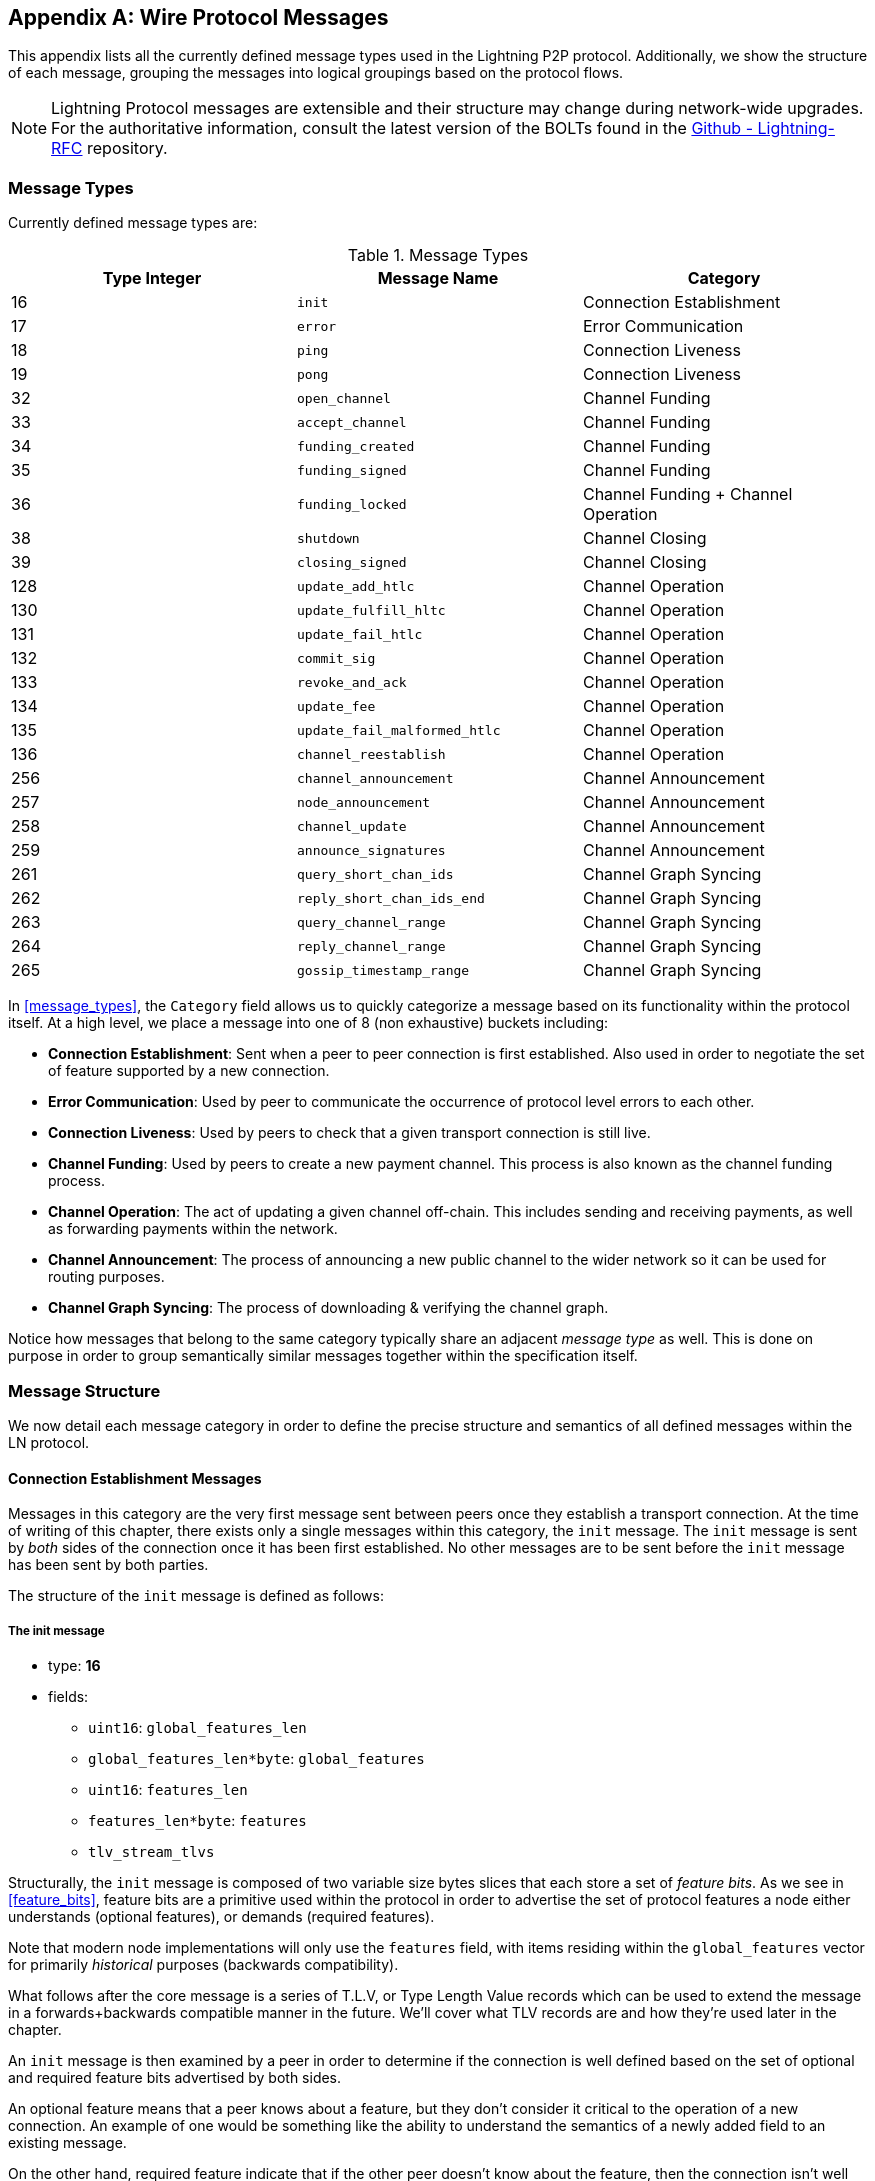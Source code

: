 [appendix]
[[wire_protocol_enumeration]]
[[protocol_messages]]
[[messages]]
== Wire Protocol Messages

This appendix lists all the currently defined message types used in the Lightning P2P protocol. Additionally, we show the structure of each message, grouping the messages into logical groupings based on the protocol flows.

[NOTE]
====
Lightning Protocol messages are extensible and their structure may change during network-wide upgrades. For the authoritative information, consult the latest version of the BOLTs found in the https://github.com/lightningnetwork/lightning-rfc[Github - Lightning-RFC] repository.
====

=== Message Types

Currently defined message types are:

[[apdx_message_types]]
.Message Types
[options="header"]
|===
| Type Integer | Message Name | Category
| 16  | `init`             |  Connection Establishment
| 17  | `error`             | Error Communication
| 18  | `ping`             | Connection Liveness
| 19  | `pong`             | Connection Liveness
| 32  | `open_channel`             |          Channel Funding
| 33  | `accept_channel`             |          Channel Funding
| 34  | `funding_created`             |          Channel Funding
| 35  | `funding_signed`             |          Channel Funding
| 36  | `funding_locked`             |          Channel Funding + Channel Operation
| 38  | `shutdown`             | Channel Closing
| 39  | `closing_signed`             |         Channel Closing
| 128 | `update_add_htlc`             |          Channel Operation
| 130 | `update_fulfill_hltc`             |          Channel Operation
| 131 | `update_fail_htlc`             |          Channel Operation
| 132 | `commit_sig`             |          Channel Operation
| 133 | `revoke_and_ack`             |          Channel Operation
| 134 | `update_fee`             |          Channel Operation
| 135 | `update_fail_malformed_htlc`             |          Channel Operation
| 136 | `channel_reestablish`             |         Channel Operation
| 256 | `channel_announcement`             |          Channel Announcement
| 257 | `node_announcement`             |          Channel Announcement
| 258 | `channel_update`             |          Channel Announcement
| 259 | `announce_signatures`             |          Channel Announcement
| 261 | `query_short_chan_ids`             |          Channel Graph Syncing
| 262 | `reply_short_chan_ids_end`             |          Channel Graph Syncing
| 263 | `query_channel_range`             |          Channel Graph Syncing
| 264 | `reply_channel_range`             |          Channel Graph Syncing
| 265 | `gossip_timestamp_range`             |          Channel Graph Syncing
|===

In <<message_types>>, the `Category` field allows us to quickly categorize a
message based on its functionality within the protocol itself. At a high level,
we place a message into one of 8 (non exhaustive) buckets including:

 * *Connection Establishment*: Sent when a peer to peer connection is first
   established. Also used in order to negotiate the set of feature supported
   by a new connection.

 * *Error Communication*: Used by peer to communicate the occurrence of
   protocol level errors to each other.

 * *Connection Liveness*: Used by peers to check that a given transport
  connection is still live.

 * *Channel Funding*: Used by peers to create a new payment channel. This
   process is also known as the channel funding process.

 * *Channel Operation*: The act of updating a given channel off-chain. This
   includes sending and receiving payments, as well as forwarding payments
   within the network.

 * *Channel Announcement*: The process of announcing a new public channel to
   the wider network so it can be used for routing purposes.

 * *Channel Graph Syncing*: The process of downloading & verifying the channel
  graph.


Notice how messages that belong to the same category typically share an
adjacent _message type_ as well. This is done on purpose in order to group
semantically similar messages together within the specification itself.

=== Message Structure

We now detail each message category in order to define
the precise structure and semantics of all defined messages within the LN
protocol.

==== Connection Establishment Messages

Messages in this category are the very first message sent between peers once
they establish a transport connection. At the time of writing of this chapter,
there exists only a single messages within this category, the `init` message.
The `init` message is sent by _both_ sides of the connection once it has been
first established. No other messages are to be sent before the `init` message
has been sent by both parties.

The structure of the `init` message is defined as follows:

[[apdx_init_message]]
===== The init message

 * type:	*16*
 * fields:
    ** `uint16`: `global_features_len`
    ** `global_features_len*byte`: `global_features`
    ** `uint16`: `features_len`
    ** `features_len*byte`: `features`
    ** `tlv_stream_tlvs`

Structurally, the `init` message is composed of two variable size bytes slices
that each store a set of _feature bits_. As we see in <<feature_bits>>, feature bits are a
primitive used within the protocol in order to advertise the set of protocol
features a node either understands (optional features), or demands (required
features).

Note that modern node implementations will only use the `features` field, with
items residing within the `global_features` vector for primarily _historical_
purposes (backwards compatibility).

What follows after the core message is a series of T.L.V, or Type Length Value
records which can be used to extend the message in a forwards+backwards
compatible manner in the future. We'll cover what TLV records are and how
they're used later in the chapter.

An `init` message is then examined by a peer in order to determine if the
connection is well defined based on the set of optional and required feature
bits advertised by both sides.

An optional feature means that a peer knows about a feature, but they don't
consider it critical to the operation of a new connection. An example of one
would be something like the ability to understand the semantics of a newly
added field to an existing message.

On the other hand, required feature indicate that if the other peer doesn't
know about the feature, then the connection isn't well defined. An example of
such a feature would be a theoretical new channel type within the protocol: if
your peer doesn't know of this feature, they you don't want to keep the
connection as they're unable to open your new preferred channel type.

==== Error Communication Messages

Messages in this category are used to send connection level errors between two
peers. Another type of error exists in the protocol: an
HTLC forwarding level error. Connection level errors may signal things like
feature bit incompatibility, or the intent to force close (unilaterally
broadcast the latest signed commitment)

The sole message in this category is the `error` message:

[[apdx_error_message]]
===== The error message

 * type:	*17*
 * fields:
  ** `channel_id` : `chan_id`
  ** `uint16` : `data_len`
  ** `data_len*byte` : `data`

An `error` message can be sent within the scope of a particular channel by
setting the `channel_id`, to the `channel_id` of the channel under going this
new error state. Alternatively, if the error applies to the connection in
general, then the `channel_id` field should be set to all zeroes. This all zero
`channel_id` is also known as the connection level identifier for an error.

Depending on the nature of the error, sending an `error` message to a peer you
have a channel with may indicate that the channel cannot continue without
manual intervention, so the only option at that point is to force close the
channel by broadcasting the latest commitment state of the channel.

==== Connection Liveness

Messages in this section are used to probe to determine if a connection is
still live or not. As the LN protocol somewhat abstracts over the underlying
transport being used to transmit the messages, a set of protocol level `ping`
and `pong` messages are defined.

[[apdx_ping_message]]
===== The ping message

 * type:	*18*
 * fields:
  ** `uint16` : `num_pong_bytes`
  ** `uint16` : `ping_body_len`
  ** `ping_body_len*bytes` : `ping_body`

Next it's companion, the `pong` message.

[[apdx_pong_message]]
===== The pong message

 * type:	*19*
 * fields:
  ** `uint16` : `pong_body_len`
  ** `ping_body_len*bytes` : `pong_body`

A `ping` message can be sent by either party at any time.

The `ping` message includes a `num_pong_bytes` field that is used to instruct
the receiving node with respect to how large the payload it sends in its `pong`
message is. The `ping` message also includes a `ping_body` opaque set of bytes
which can be safely ignored. It only serves to allow a sender to pad out `ping`
messages they send, which can be useful in attempting to thwart certain
de-anonymization techniques based on packet sizes on the wire.

A `pong` message should be sent in response to a received `ping` message. The
receiver should read a set of `num_pong_bytes` random bytes to send back as the
`pong_body` field. Clever use of these fields/messages may allow a privacy
concious routing node to attempt to thwart certain classes of network
de-anonymization attempts, as they can create a "fake" transcript that
resembles other messages based on the packet sizes set across. Remember that by
default the LN uses an _encrypted_ transport, so a passive network monitor
cannot read the plaintext bytes, thus only has timing and packet sizes to go
off of.

==== Channel Funding

As we go on, we enter into the territory of the core messages that govern the
functionality and semantics of the Lightning Protocol. In this section, we
explore the messages sent during the process of creating a new channel. We'll
only describe the fields used as we leave a in in-depth analysis of the
funding process to <<payment_channels>>.

Messages that are sent during the channel funding flow belong to the following
set of 5 messages: `open_channel`, `accept_channel`, `funding_created`,
`funding_signed`, `funding_locked`.

The detailed protocol flow using these messages is described in <<payment_channels>>.

[[apdx_open_channel_message]]
===== The open_channel message

 * type:	*32*
 * fields:
  ** `chain_hash` : `chain_hash`
  ** `32*byte` : `temp_chan_id`
  ** `uint64` : `funding_satoshis`
  ** `uint64` : `push_msat`
  ** `uint64` : `dust_limit_satoshis`
  ** `uint64` : `max_htlc_value_in_flight_msat`
  ** `uint64` : `channel_reserve_satoshis`
  ** `uint64` : `htlc_minimum_msat`
  ** `uint32` : `feerate_per_kw`
  ** `uint16` : `to_self_delay`
  ** `uint16` : `max_accepted_htlcs`
  ** `pubkey` : `funding_pubkey`
  ** `pubkey` : `revocation_basepoint`
  ** `pubkey` : `payment_basepoint`
  ** `pubkey` : `delayed_payment_basepoint`
  ** `pubkey` : `htlc_basepoint`
  ** `pubkey` : `first_per_commitment_point`
  ** `byte` : `channel_flags`
  ** `tlv_stream` : `tlvs`

This is the first message sent when a node wishes to execute a new funding flow
with another node. This message contains all the necessary information required
for both peers to constructs both the funding transaction as well as the
commitment transaction.

At the time of writing of this chapter, a single TLV record is defined within
the set of optional TLV records that may be appended to the end of a defined
message:

 * type:	*0*
 * data:  `upfront_shutdown_script`

The `upfront_shutdown_script` is a variable sized byte slice that MUST be a
valid public key script as accepted by the Bitcoin networks' consensus
algorithm. By providing such an address, the sending party is able to
effectively create a "closed loop" for their channel, as neither side will sign
off an cooperative closure transaction that pays to any other address. In
practice, this address is usually one derived from a cold storage wallet.

The `channel_flags` field is a bitfield of which at the time of writing, only
the _first_ bit has any sort of significance. If this bit is set, then this
denotes that this channel is to be advertised to the public network as a route
bal channel. Otherwise, the channel is considered to be unadvertised, also
commonly referred to as a "private" channel.

The `accept_channel` message is the response to the `open_channel` message:

[[apdx_accept_channel_message]]
===== The accept_channel message

 * type:	*33*
 * fields:
  ** `32*byte` : `temp_chan_id`
  ** `uint64` : `dust_limit_satoshis`
  ** `uint64` : `max_htlc_value_in_flight_msat`
  ** `uint64` : `channel_reserve_satoshis`
  ** `uint64` : `htlc_minimum_msat`
  ** `uint32` : `minimum_depth`
  ** `uint16` : `to_self_delay`
  ** `uint16` : `max_accepted_htlcs`
  ** `pubkey` : `funding_pubkey`
  ** `pubkey` : `revocation_basepoint`
  ** `pubkey` : `payment_basepoint`
  ** `pubkey` : `delayed_payment_basepoint`
  ** `pubkey` : `htlc_basepoint`
  ** `pubkey` : `first_per_commitment_point`
  ** `tlv_stream` : `tlvs`

The `accept_channel` message is the second message sent during the funding flow
process. It serves to acknowledge an intent to open a channel with a new remote
peer. The message mostly echoes the set of parameters that the responder wishes
to apply to their version of the commitment transaction. In <<payment_channels>>,
when we go into the funding process in details, we do a deep dive to explore
the implications of the various parameters that can be set when opening a new
channel.

In response, the initiator will send the `funding_created` message.

[[apdx_funding_created_message]]
===== The funding_created message

 * type:	*34*
 * fields:
  ** `32*byte` : `temp_chan_id`
  ** `32*byte` : `funding_txid`
  ** `uint16` : `funding_output_index`
  ** `sig` : `commit_sig`

Once the initiator of a channel receives the `accept_channel` message from the
responder, they they have all the materials they need in order to construct the
commitment transaction, as well as the funding transaction. As channels by
default are single funder (only one side commits funds), only the initiator
needs to construct the funding transaction. As a result, in order to allow the
responder to sign a version of a commitment transaction for the initiator, the
initiator, only needs to send the funding outpoint of the channel.

To conclude the responder sends the `funding_signed` message.

[[apdx_funding_signed_message]]
===== The funding_signed message

 * type:	*34*
 * fields:
  ** `channel_id` : `channel_id`
  ** `sig` : `signature`

To conclude after the responder receivers the `funding_created` message, they
now own a valid signature of the commitment transaction by the initiator. With
this signature they're able to exit the channel at any time by signing their
half of the multi-sig funding output, and broadcasting the transaction. This is
referred to as a force close. In order to give the initiator the ability to do
so was well, before the channel can be used, the responder then signs the
initiator's commitment transaction as well.

Once this message has been received by the initiator, it's safe for them to
broadcast the funding transaction, as they're now able to exit the channel
agreement unilaterally.

Once the funding transaction has received enough confirmations, the
`funding_locked` is sent.

[[apdx_funding_locked_message]]
===== The funding_locked message

 * type:	*36*
 * fields:
  ** `channel_id` : `channel_id`
  ** `pubkey` : `next_per_commitment_point`

Once the funding transaction obtains a `minimum_depth` number of confirmations,
then the `funding_locked` message is to be sent by both sides. Only after this
message has been received, and sent can the channel being to be used.

==== Channel Closing

Channel closing is a multi-step process. One node initiates by sending the `shutdown` message. The two channel partners then exchange a series of `channel_closing` messages to negotiate mutually acceptable fees for the closing transaction. The channel funder sends the first `closing_signed` message and the other side can accept by sending a `closing_signed` message with the same fee values.

[[apdx_shutdown_message]]
===== The shutdown message

 * type:	*38*
 * fields:
  ** `channel_id` : `channel_id`
  ** `u16` : `len`
  ** `len*byte` : `scriptpubkey`

[[apdx_closing_signed_message]]
===== The closing_signed message

 * type:	*39*
 * fields:
  ** `channel_id` : `channel_id`
  ** `u64` : `fee_satoshis`
  ** `signature` : `signature`

==== Channel Operation

In this section, we briefly describe the set of messages used to allow
nodes to operate a channel. By operation, we mean being able to send receive,
and forward payments for a given channel.

In order to send, receive or forward a payment over a channel, an HTLC must
first be added to both commitment transactions that comprise of a channel link.

The `update_add_htlc` message allows either side to add a new HTLC to the
opposite commitment transaction.

[[apdx_update_add_htlc_message]]
===== The update_add_htlc message

 * type:	*128*
 * fields:
  ** `channel_id` : `channel_id`
  ** `uint64` : `id`
  ** `uint64` : `amount_msat`
  ** `sha256` : `payment_hash`
  ** `uint32` : `cltv_expiry`
  ** `1366*byte` : `onion_routing_packet`

Sending this message allows one party to initiate either sending a new payment,
or forwarding an existing payment that arrived via in incoming channel. The
message specifies the amount (`amount_msat`) along with the payment hash that
unlocks the payment itself. The set of forwarding instructions of the next hop
are onion encrypted within the `onion_routing_packet` field. In <<onion_routing>>, on
multi-hop HTLC forwarding, we detail the onion routing protocol used in the
Lighting Network in detail.

Note that each HTLC sent uses an auto incrementing ID which is used by any
message which modifies an HTLC (settle or cancel) to reference the HTLC in a
unique manner scoped to the channel.

The `update_fulfill_hltc` allow redemption (receipt) of an active HTLC.

[[apdx_update_fulfill_hltc_message]]
===== The update_fulfill_hltc message

 * type:	*130*
 * fields:
  ** `channel_id` : `channel_id`
  ** `uint64` : `id`
  ** `32*byte` : `payment_preimage`

This message is sent by the HTLC receiver to the proposer in order to redeem an
active HTLC. The message references the `id` of the HTLC in question, and also
provides the pre-image (which unlocks the HLTC) as well.

The `update_fail_htlc` is sent to remove an HTLC from a commitment transaction.

[[apdx_update_fail_htlc_message]]
===== The update_fail_htlc message

 * type:	*131*
 * fields:
  ** `channel_id` : `channel_id`
  ** `uint64` : `id`
  ** `uint16` : `len`
  ** `len*byte` : `reason`

The `update_fail_htlc` is the opposite of the `update_fulfill_hltc` message as
it allows the receiver of an HTLC to remove the very same HTLC. This message is
typically sent when an HTLC cannot be properly routed upstream, and needs to be
sent back to the sender in order to unravel the HTLC chain. As we explore in
Chapter XX, the message contains an _encrypted_ failure reason (`reason`) which
may allow the sender to either adjust their payment route, or terminate if the
failure itself is a terminal one.

The `commitment_signed` message is used to stamp the creation of a new commitment transaction

[[apdx_commitment_signed_message]]
===== The commitment_signed message

 * type:	*132*
 * fields:
  ** `channel_id` : `channel_id`
  ** `sig` : `signature`
  ** `uint16` : `num_htlcs`
  ** `num_htlcs*sig` : `htlc_signature`

In addition to sending a signature for the next commitment transaction, the
sender of this message also needs to send a signature for each HTLC that's
present on the commitment transaction. This is due to the existence of the


The `revoke_and_ack` is sent to revoke a dated commitment:

[[apdx_revoke_and_ack_message]]
===== The revoke_and_ack message

 * type:	*133*
 * fields:
  ** `channel_id` : `channel_id`
  ** `32*byte` : `per_commitment_secret`
  ** `pubkey` : `next_per_commitment_point`

As the Lightning Network uses a replace-by-revoke commitment transaction, after
receiving a new commitment transaction via the `commit_sig` message, a party
must revoke their past commitment before they're able to receive another one.
While revoking a commitment transaction, the revoker then also provides the
next commitment point that's required to allow the other party to send them a
new commitment state.

The `update_fee` is sent to update the fee on the current commitment
transactions.

[[apdx_update_fee_message]]
===== The update_fee message

 * type:	*134*
 * fields:
  ** `channel_id` : `channel_id`
  ** `uint32` : `feerate_per_kw`

This message can only be sent by the initiator of the channel they're the ones
that will pay for the commitment fee of the channel as along as it's open.

The `update_fail_malformed_htlc` is sent to remove a corrupted HTLC:


[[apdx_update_fail_malformed_htlc_message]]
===== The update_fail_malformed_htlc message

 * type:	*135*
 * fields:
  ** `channel_id` : `channel_id`
  ** `uint64` : `id`
  ** `sha256` : `sha256_of_onion`
  ** `uint16` : `failure_code`

This message is similar to the `update_fail_htlc` but it's rarely used in
practice. As mentioned above, each HTLC carries an onion encrypted routing
packet that also covers the integrity of portions of the HTLC itself. If a
party receives an onion packet that has somehow been corrupted along the way,
then it won't be able to decrypt the packet. As a result it also can't properly
forward the HTLC, therefore it'll send this message to signify that the HTLC
has been corrupted somewhere along the route back to the sender.

==== Channel Announcement

Messages in this category are used to announce components of the Channel Graph
authenticated data structure to the wider network. The Channel Graph has a
series of unique properties due to the condition that all data added to the
channel graph MUST also be anchored in the base Bitcoin blockchain. As a
result, in order to add a new entry to the channel graph, an agent must be an
on chain transaction fee. This serves as a natural spam de tenace for the
Lightning Network.

The `channel_announcement` is used to announce a new channel to the wider
network.

[[apdx_channel_announcement_message]]
===== The channel_announcement message

 * type:	*256*
 * fields:
  ** `sig` : `node_signature_1`
  ** `sig` : `node_signature_2`
  ** `sig` : `bitcoin_signature_1`
  ** `sig` : `bitcoin_signature_2`
  ** `uint16` : `len`
  ** `len*byte` : `features`
  ** `chain_hash` : `chain_hash`
  ** `short_channel_id` : `short_channel_id`
  ** `pubkey` : `node_id_1`
  ** `pubkey` : `node_id_2`
  ** `pubkey` : `bitcoin_key_1`
  ** `pubkey` : `bitcoin_key_2`

The series of signatures and public keys in the message serves to create a
_proof_ that the channel actually exists within the base Bitcoin blockchain. As
we detail in <<scid>>, each channel is uniquely identified by a locator
that encodes it's _location_ within the blockchain. This locator is called this
`short_channel_id` and can fit into a 64-bit integer.

The `node_announcement` allows a node to announce/update it's vertex within the
greater Channel Graph.

[[apdx_node_announcement_message]]
===== The node_announcemen` message

 * type:	*257*
 * fields:
  ** `sig` : `signature`
  ** `uint64` : `flen`
  ** `flen*byte` : `features`
  ** `uint32` : `timestamp`
  ** `pubkey` : `node_id`
  ** `3*byte` : `rgb_color`
  ** `32*byte` : `alias`
  ** `uint16` : `addrlen`
  ** `addrlen*byte` : `addresses`

Note that if a node doesn't have any advertised channel within the Channel
Graph, then this message is ignored in order to ensure that adding an item to
the Channel Graph bares an on-chain cost. In this case, the on-chain cost will
the cost of creating the channel which this node is connected to.

In addition to advertising its feature set, this message also allows a node to
announce/update the set of network `addresses` that it can be reached at.

The `channel_update` message is sent to update the properties and policies of
an active channel edge within the Channel graph.

[[apdx_channel_update_message]]
===== The channel_update message

 * type:	*258*
 * fields:
  ** `signature` : `signature`
  ** `chain_hash` : `chain_hash`
  ** `short_channel_id` : `short_channel_id`
  ** `uint32` : `timestamp`
  ** `byte` : `message_flags`
  ** `byte` : `channel_flags`
  ** `uint16` : `cltv_expiry_delta`
  ** `uint64` : `htlc_minimum_msat`
  ** `uint32` : `fee_base_msat`
  ** `uint32` : `fee_proportional_millionths`
  ** `uint16` : `htlc_maximum_msat`

In addition to being able to enable/disable a channel this message allows a
node to update it's routing fees as well as other fields that shape the type of
payment that is permitted to flow through this channel.

The `announce_signatures` message is exchange by channel peers in order to
assemble the set of signatures required to produce a `channel_announcement`
message.

[[apdx_announce_signatures_message]]
===== The announce_signatures message

 * type:	*259*
 * fields:
  ** `channel_id` : `channel_id`
  ** `short_channel_id` : `short_channel_id`
  ** `sig` : `node_signature`
  ** `sig` : `bitcoin_signature`

After the `funding_locked` message has been sent, if both sides wish to
advertise their channel to the network, then they'll each send the
`announce_signatures` message which allows both sides to emplace the 4
signatures required to generate a `announce_signatures` message.

==== Channel Graph Syncing

The `query_short_chan_ids` allows a peer to obtain the channel information
related to a series of short channel IDs.

[[apdx_query_short_chan_ids_message]]
===== The query_short_chan_ids message

 * type:	*261*
 * fields:
  ** `chain_hash` : `chain_hash`
  ** `u16` : `len`
  ** `len*byte` : `encoded_short_ids`
  ** `query_short_channel_ids_tlvs` : `tlvs`

As we learn in <<gossip>>, these channel IDs may be a series of channels
that were new to the sender, or were out of date which allows the sender to
obtain the latest set of information for a set of channels.

The `reply_short_chan_ids_end` message is sent after a peer finishes responding
to a prior `query_short_chan_ids` message.

[[apdx_reply_short_chan_ids_end_message]]
===== The reply_short_chan_ids_end message

 * type:	*262*
 * fields:
  ** `chain_hash` : `chain_hash`
  ** `byte` : `full_information`

This message signals to the receiving party that if they wish to send another
query message, they can now do so.

The `query_channel_range` message allows a node to query for the set of channel
opened within a block range.

[[apdx_query_channel_range_message]]
===== The query_channel_range message

 * type:	*263*
 * fields:
  ** `chain_hash` : `chain_hash`
  ** `u32` : `first_blocknum`
  ** `u32` : `number_of_blocks`
  ** `query_channel_range_tlvs` : `tlvs`


As channels are represented using a short channel ID that encodes the location
of a channel in the chain, a node on the network can use a block height as a
sort of _cursor_ to seek through the chain in order to discover a set of newly
opened channels.

The `reply_channel_range` message is the response to `query_channel_range` and
includes the set of short channel IDs for known channels within that range.

[[apdx_reply_channel_range_message]]
===== The reply_channel_range message

 * type:	*264*
 * fields:
  ** `chain_hash` : `chain_hash`
  ** `u32` : `first_blocknum`
  ** `u32` : `number_of_blocks`
  ** `byte` : `sync_complete`
  ** `u16` : `len`
  ** `len*byte` : `encoded_short_ids`
  ** `reply_channel_range_tlvs` : `tlvs`

As a response to `query_channel_range`, this message sends back the set of
channels that were opened within that range. This process can be repeated with
the requester advancing their cursor further down the chain in order to
continue syncing the Channel Graph.

The `gossip_timestamp_range` message allows a peer to start receiving new
incoming gossip messages on the network.

[[apdx_gossip_timestamp_range_message]]
===== The gossip_timestamp_range message

 * type:	*265*
 * fields:
  ** `chain_hash` : `chain_hash`
  ** `u32` : `first_timestamp`
  ** `u32` : `timestamp_range`

Once a peer has synced the channel graph, they can send this message if they
wish to receive real-time updates on changes in the Channel Graph. They can
also set the `first_timestamp` and `timestamp_range` fields if they wish to
receive a backlog of updates they may have missed while they were down.
